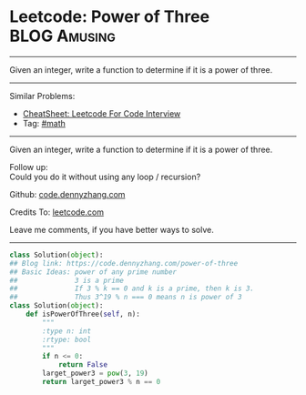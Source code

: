 * Leetcode: Power of Three                                     :BLOG:Amusing:
#+STARTUP: showeverything
#+OPTIONS: toc:nil \n:t ^:nil creator:nil d:nil
:PROPERTIES:
:type:     math, powerofn, inspiring, prime
:END:
---------------------------------------------------------------------
Given an integer, write a function to determine if it is a power of three.
---------------------------------------------------------------------
#+BEGIN_HTML
<a href="https://github.com/dennyzhang/code.dennyzhang.com/tree/master/problems/power-of-three"><img align="right" width="200" height="183" src="https://www.dennyzhang.com/wp-content/uploads/denny/watermark/github.png" /></a>
#+END_HTML
Similar Problems:
- [[https://cheatsheet.dennyzhang.com/cheatsheet-leetcode-A4][CheatSheet: Leetcode For Code Interview]]
- Tag: [[https://code.dennyzhang.com/review-math][#math]]
---------------------------------------------------------------------
Given an integer, write a function to determine if it is a power of three.

Follow up:
Could you do it without using any loop / recursion?

Github: [[https://github.com/dennyzhang/code.dennyzhang.com/tree/master/problems/power-of-three][code.dennyzhang.com]]

Credits To: [[https://leetcode.com/problems/power-of-three/description/][leetcode.com]]

Leave me comments, if you have better ways to solve.
---------------------------------------------------------------------

#+BEGIN_SRC python
class Solution(object):
## Blog link: https://code.dennyzhang.com/power-of-three
## Basic Ideas: power of any prime number
##              3 is a prime
##              If 3 % k == 0 and k is a prime, then k is 3.
##              Thus 3^19 % n === 0 means n is power of 3
class Solution(object):
    def isPowerOfThree(self, n):
        """
        :type n: int
        :rtype: bool
        """
        if n <= 0:
            return False
        larget_power3 = pow(3, 19)
        return larget_power3 % n == 0
#+END_SRC

#+BEGIN_HTML
<div style="overflow: hidden;">
<div style="float: left; padding: 5px"> <a href="https://www.linkedin.com/in/dennyzhang001"><img src="https://www.dennyzhang.com/wp-content/uploads/sns/linkedin.png" alt="linkedin" /></a></div>
<div style="float: left; padding: 5px"><a href="https://github.com/dennyzhang"><img src="https://www.dennyzhang.com/wp-content/uploads/sns/github.png" alt="github" /></a></div>
<div style="float: left; padding: 5px"><a href="https://www.dennyzhang.com/slack" target="_blank" rel="nofollow"><img src="https://www.dennyzhang.com/wp-content/uploads/sns/slack.png" alt="slack"/></a></div>
</div>
#+END_HTML
